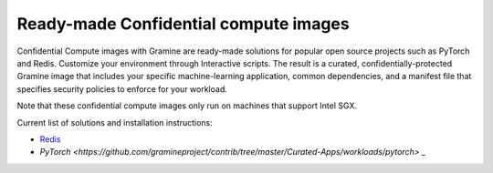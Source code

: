 .. _curated_index

Ready-made Confidential compute images
======================================

Confidential Compute images with Gramine are ready-made solutions for popular open source projects such as PyTorch and Redis. Customize your environment through Interactive scripts. The result is a curated, confidentially-protected Gramine image that includes your specific machine-learning application, common dependencies, and a manifest file that specifies security policies to enforce for your workload.

Note that these confidential compute images only run on machines that support Intel SGX.

Current list of solutions and installation instructions:

- `Redis <https://github.com/gramineproject/contrib/tree/master/Curated-Apps/workloads/redis>`_
- `PyTorch <https://github.com/gramineproject/contrib/tree/master/Curated-Apps/workloads/pytorch> _`